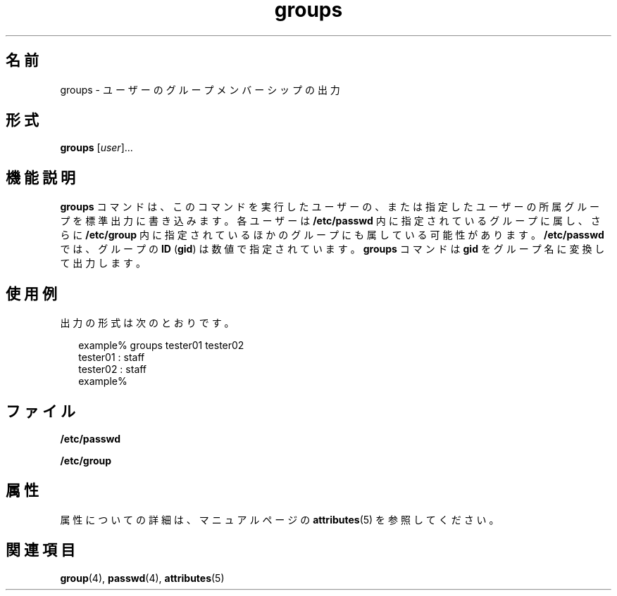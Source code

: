 '\" te
.\"  Copyright 1989 AT&T Copyright (c) 1992, Sun Microsystems, Inc. All Rights Reserved
.TH groups 1 "1992 年 9 月 14 日" "SunOS 5.11" "ユーザーコマンド"
.SH 名前
groups \- ユーザーのグループメンバーシップの出力
.SH 形式
.LP
.nf
\fBgroups\fR [\fIuser\fR]...
.fi

.SH 機能説明
.sp
.LP
\fBgroups\fR コマンドは、このコマンドを実行したユーザーの、または指定したユーザーの所属グループを標準出力に書き込みます。各ユーザーは \fB/etc/passwd\fR 内に指定されているグループに属し、さらに \fB/etc/group\fR 内に指定されているほかのグループにも属している可能性があります。\fB/etc/passwd\fR では、グループの \fBID\fR (\fBgid\fR) は数値で指定されています。\fBgroups\fR コマンドは \fBgid\fR をグループ名に変換して出力します。
.SH 使用例
.sp
.LP
出力の形式は次のとおりです。
.sp
.in +2
.nf
example% groups tester01 tester02
tester01 : staff
tester02 : staff
example%
.fi
.in -2
.sp

.SH ファイル
.sp
.ne 2
.mk
.na
\fB\fB/etc/passwd\fR\fR
.ad
.RS 15n
.rt  

.RE

.sp
.ne 2
.mk
.na
\fB\fB/etc/group\fR\fR
.ad
.RS 15n
.rt  

.RE

.SH 属性
.sp
.LP
属性についての詳細は、マニュアルページの \fBattributes\fR(5) を参照してください。
.sp

.sp
.TS
tab() box;
cw(2.75i) |cw(2.75i) 
lw(2.75i) |lw(2.75i) 
.
属性タイプ属性値
_
使用条件system/core-os
.TE

.SH 関連項目
.sp
.LP
\fBgroup\fR(4), \fBpasswd\fR(4), \fBattributes\fR(5)
